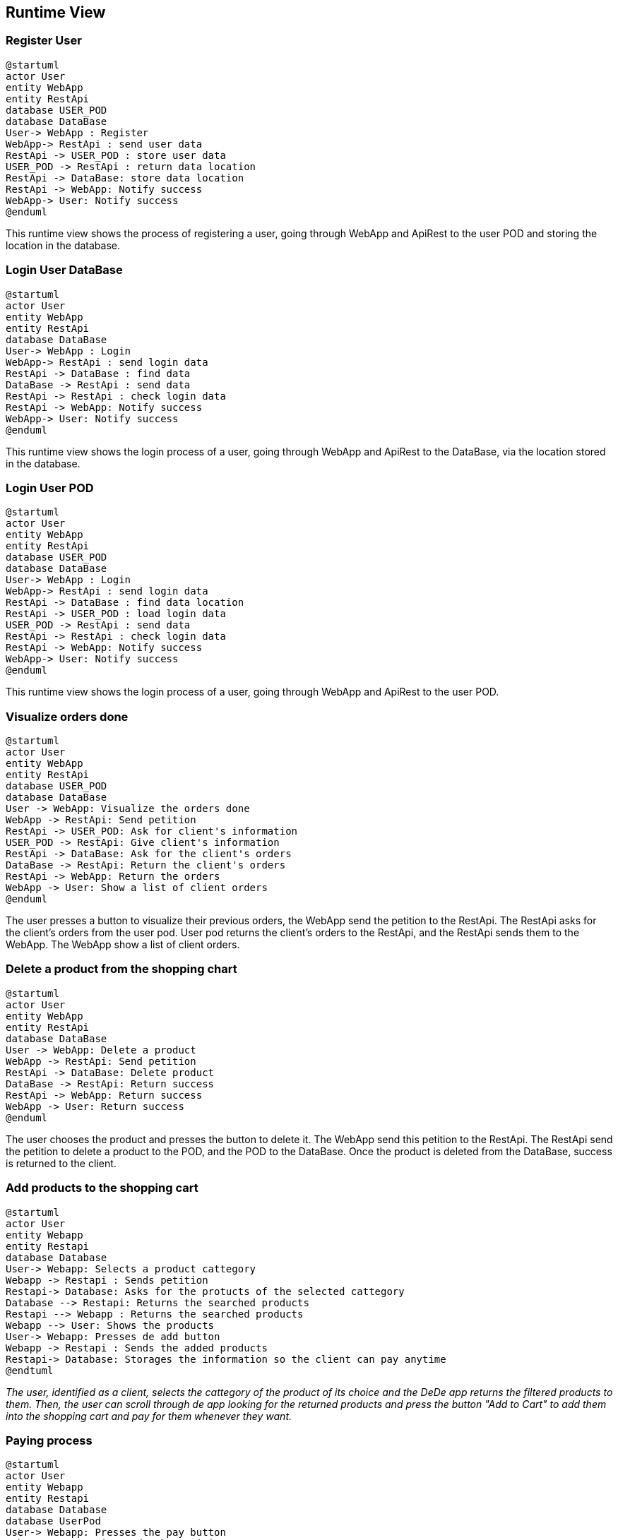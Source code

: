 == Runtime View

=== Register User

[plantuml,"RegisterUser",png]
----
@startuml
actor User
entity WebApp
entity RestApi
database USER_POD
database DataBase
User-> WebApp : Register
WebApp-> RestApi : send user data
RestApi -> USER_POD : store user data
USER_POD -> RestApi : return data location
RestApi -> DataBase: store data location
RestApi -> WebApp: Notify success
WebApp-> User: Notify success
@enduml
----

This runtime view shows the process of registering a user, going through WebApp and ApiRest to the user POD and storing the location in the database.

=== Login User DataBase
[plantuml,"LoginUserDataBase",png]
----
@startuml
actor User
entity WebApp
entity RestApi
database DataBase
User-> WebApp : Login
WebApp-> RestApi : send login data
RestApi -> DataBase : find data
DataBase -> RestApi : send data
RestApi -> RestApi : check login data
RestApi -> WebApp: Notify success
WebApp-> User: Notify success
@enduml
----

This runtime view shows the login process of a user, going through WebApp and ApiRest to the DataBase, via the location stored in the database.

=== Login User POD
[plantuml,"LoginUserPOD",png]
----
@startuml
actor User
entity WebApp
entity RestApi
database USER_POD
database DataBase
User-> WebApp : Login
WebApp-> RestApi : send login data
RestApi -> DataBase : find data location
RestApi -> USER_POD : load login data
USER_POD -> RestApi : send data
RestApi -> RestApi : check login data
RestApi -> WebApp: Notify success
WebApp-> User: Notify success
@enduml
----

This runtime view shows the login process of a user, going through WebApp and ApiRest to the user POD.

=== Visualize orders done

[plantuml,"VisualizeOrdersDone",png]
----
@startuml
actor User
entity WebApp
entity RestApi
database USER_POD
database DataBase
User -> WebApp: Visualize the orders done
WebApp -> RestApi: Send petition
RestApi -> USER_POD: Ask for client's information
USER_POD -> RestApi: Give client's information
RestApi -> DataBase: Ask for the client's orders
DataBase -> RestApi: Return the client's orders
RestApi -> WebApp: Return the orders
WebApp -> User: Show a list of client orders
@enduml
----
The user presses a button to visualize their previous orders, the WebApp send the petition to the RestApi. The RestApi asks for the client's orders from the user pod.
User pod returns the client's orders to the RestApi, and the RestApi sends them to the WebApp. The WebApp show a list of client orders.

=== Delete a product from the shopping chart

[plantuml,"DeleteProductFromTheShoppingCart",png]
----
@startuml
actor User
entity WebApp
entity RestApi
database DataBase
User -> WebApp: Delete a product
WebApp -> RestApi: Send petition
RestApi -> DataBase: Delete product
DataBase -> RestApi: Return success
RestApi -> WebApp: Return success
WebApp -> User: Return success
@enduml
----
The user chooses the product and presses the button to delete it. The WebApp send this petition to the RestApi. The RestApi send the petition to delete a product to the POD, and the POD to the DataBase. Once the product is deleted from the DataBase, success is returned to the client.

=== Add products to the shopping cart

[plantuml,"AddProductsToTheShoppingCart",png]
----
@startuml
actor User
entity Webapp
entity Restapi
database Database
User-> Webapp: Selects a product cattegory
Webapp -> Restapi : Sends petition 
Restapi-> Database: Asks for the protucts of the selected cattegory
Database --> Restapi: Returns the searched products
Restapi --> Webapp : Returns the searched products
Webapp --> User: Shows the products
User-> Webapp: Presses de add button
Webapp -> Restapi : Sends the added products
Restapi-> Database: Storages the information so the client can pay anytime
@endtuml
----
_The user, identified as a client, selects the cattegory of the product of its choice and the DeDe app returns the filtered products to them. Then, the user can scroll through de app looking for the returned products and press the button "Add to Cart" to add them into the shopping cart and pay for them whenever they want._

=== Paying process
[plantuml,"PayingProcess",png]
----
@startuml
actor User
entity Webapp
entity Restapi
database Database
database UserPod
User-> Webapp: Presses the pay button
Webapp -> Restapi: Sends the petition
Webapp--> User: Takes the client to the paying page
Restapi-> UserPod: Asks for the client's Address
UserPod --> Restapi: Returns the client Address
Restapi -> Restapi : Calculates the shipping price
Restapi --> Webapp : Returns the calculated data
Webapp --> User: Returns the shipping price and the final price
User-> Webapp: Presses the pay button
Webapp -> Restapi : Sends a petition to save the order data
Restapi -> Database : Sends a petition to save the order data
Database -> Database : saves the order data
Restapi --> Webapp: Returns the order validation
Webapp --> User: Shows the order validation
@enduml
----
_The user presses the pay button on their shopping cart and the DeDe app takes them to the paying page where they can see the total price to pay in addition to the shipping price previously calculated by the DeDe application after asking the user's pod for their address and calculating the distance from that address to the distribution center. After seeing the final price, the client must press the pay button so the DeDe app registers the order on the database and returns the confirmation_

=== (Admin) Delete User

[plantuml,"AdminDeleteUser",png]
----
@startuml
actor Admin
entity WebApp
entity RestAPI
database DataBase

Admin -> WebApp: Request User List
WebApp -> RestAPI: Request User List
RestAPI -> DataBase: Request User List
DataBase -> RestAPI: Give User List
RestAPI -> WebApp: Represent User List
Admin -> WebApp: Select User To Remove
WebApp -> RestAPI: Request Delete User
RestAPI -> DataBase: Request Delete User
DataBase -> DataBase: Delete User POD Ubication
DataBase -> RestAPI: Give Updated User List
RestAPI -> WebApp: Represent Updated User List
@enduml
----

=== (Admin) View Item Statistics

[plantuml,"AdminViewItemStatistics",png]
----
@startuml
actor Admin
entity WebApp
entity RestAPI
database DataBase

Admin -> WebApp: Request Item List
WebApp -> RestAPI: Request Item List
RestAPI -> DataBase: Request Item List
DataBase -> RestAPI: Give Item List
RestAPI -> WebApp: Display Item List
Admin -> WebApp: Select Items
WebApp -> RestAPI: Request Selected Item Statistics
RestAPI -> DataBase: Request Selected Item Statistics
DataBase -> RestAPI: Give Selected Item Statistics
RestAPI -> WebApp: Display Item Statistics
Admin -> WebApp: Close Selected Item Statistics
WebApp -> RestAPI: Close Selected Item Statistics
RestAPI -> WebApp: Display Item List
@enduml
----

=== (Admin) Monitor Order Status

[plantuml,"AdminMonitorOrderStatus",png]
----
@startuml
actor Admin
entity WebApp
entity RestAPI
database DataBase
database UserPOD

Admin -> WebApp: Request Order List
WebApp -> RestAPI: Request Order List
RestAPI -> DataBase: Request Order List
DataBase -> RestAPI: Give Order List
RestAPI -> WebApp: Display Order List
Admin -> WebApp: Select Order To Display
WebApp -> RestAPI: Give Selected Order
RestAPI -> DataBase: Request Order Info.
DataBase -> RestAPI: Give Order Info.
RestAPI -> UserPOD: Request User Info.
UserPOD -> RestAPI: Give User Info.
RestAPI -> WebApp: Display Order Info.
Admin -> WebApp: Close Order Info.
WebApp -> RestAPI: Close Order Info.
RestAPI -> WebApp: Display Order List
@enduml
----
